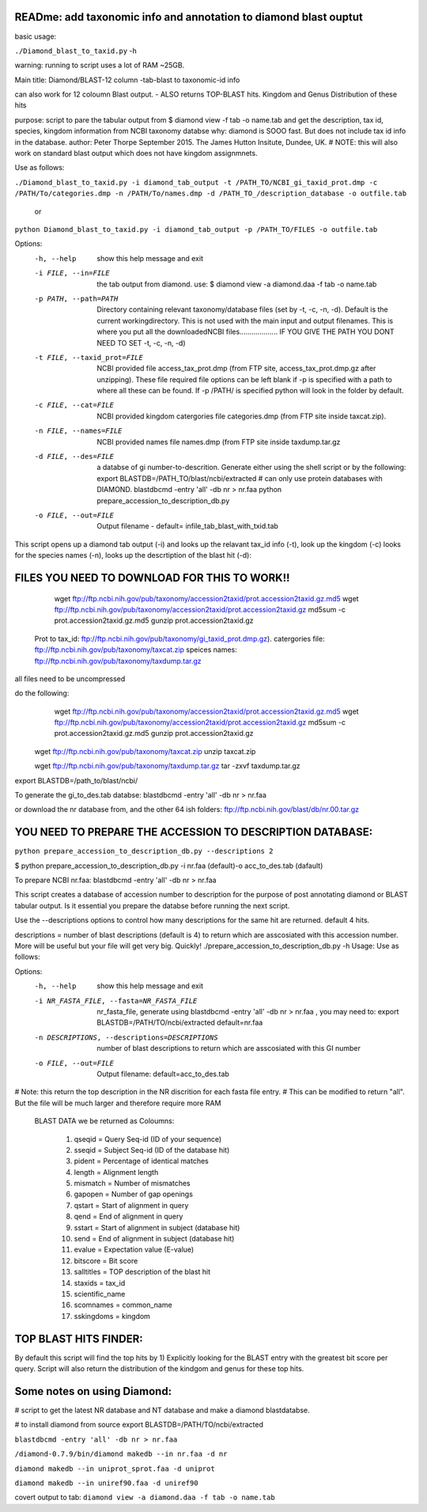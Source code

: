 READme: add taxonomic info and annotation to diamond blast ouptut
====================================================================

basic usage:

``./Diamond_blast_to_taxid.py`` -h 

warning: running to script uses a lot of RAM ~25GB. 

Main title: Diamond/BLAST-12 column -tab-blast to taxonomic-id info

can also work for 12 coloumn Blast output. - ALSO returns TOP-BLAST hits. Kingdom and Genus Distribution of these hits

purpose: script to pare the tabular output from $ diamond view -f tab -o name.tab
and get the description, tax id, species, kingdom information from NCBI taxonomy databse
why: diamond is SOOO fast. But does not include tax id info in the database.
author: Peter Thorpe September 2015. The James Hutton Insitute, Dundee, UK.
# NOTE: this will also work on standard blast output which does not have kingdom assignmnets.

Use as follows:

``./Diamond_blast_to_taxid.py -i diamond_tab_output -t /PATH_TO/NCBI_gi_taxid_prot.dmp -c /PATH/To/categories.dmp -n /PATH/To/names.dmp -d /PATH_TO_/description_database -o outfile.tab``

        or

``python Diamond_blast_to_taxid.py -i diamond_tab_output -p /PATH_TO/FILES -o outfile.tab``

Options:
  -h, --help            show this help message and exit
  -i FILE, --in=FILE    the tab output from diamond. use: $ diamond view -a
                        diamond.daa -f tab -o name.tab
  -p PATH, --path=PATH  Directory containing relevant taxonomy/database files
                        (set by -t, -c, -n, -d). Default is the current
                        workingdirectory. This is not used with the main input
                        and output filenames. This is where you put all the
                        downloadedNCBI files................... IF YOU GIVE
                        THE PATH YOU DONT NEED TO SET -t, -c, -n, -d)
  -t FILE, --taxid_prot=FILE
                        NCBI provided file access_tax_prot.dmp (from FTP site,
                        access_tax_prot.dmp.gz after unzipping). These file
                        required file options can be left blank if -p is
                        specified with a path to where all these can be found.
                        If -p /PATH/ is specified python will look in the
                        folder by default.
  -c FILE, --cat=FILE   NCBI provided kingdom catergories file categories.dmp
                        (from FTP site inside taxcat.zip).
  -n FILE, --names=FILE
                        NCBI provided names file names.dmp (from FTP site
                        inside taxdump.tar.gz
  -d FILE, --des=FILE   a databse of gi number-to-descrition. Generate either
                        using the shell script or by the following: export
                        BLASTDB=/PATH_TO/blast/ncbi/extracted # can only use
                        protein databases with DIAMOND. blastdbcmd -entry
                        'all' -db nr > nr.faa python
                        prepare_accession_to_description_db.py
  -o FILE, --out=FILE   Output filename - default=
                        infile_tab_blast_with_txid.tab


This script opens up a diamond tab output (-i) and looks up the relavant tax_id info (-t), look up the kingdom (-c)
looks for the species names (-n), looks up the descrtiption of the blast hit (-d):

FILES YOU NEED TO DOWNLOAD FOR THIS TO WORK!!
==============================================

	wget ftp://ftp.ncbi.nih.gov/pub/taxonomy/accession2taxid/prot.accession2taxid.gz.md5
	wget ftp://ftp.ncbi.nih.gov/pub/taxonomy/accession2taxid/prot.accession2taxid.gz
	md5sum -c prot.accession2taxid.gz.md5
	gunzip prot.accession2taxid.gz

    Prot to tax_id: ftp://ftp.ncbi.nih.gov/pub/taxonomy/gi_taxid_prot.dmp.gz).
    catergories file: ftp://ftp.ncbi.nih.gov/pub/taxonomy/taxcat.zip
    speices names: ftp://ftp.ncbi.nih.gov/pub/taxonomy/taxdump.tar.gz

all files need to be uncompressed

do the following:
	wget ftp://ftp.ncbi.nih.gov/pub/taxonomy/accession2taxid/prot.accession2taxid.gz.md5
	wget ftp://ftp.ncbi.nih.gov/pub/taxonomy/accession2taxid/prot.accession2taxid.gz
	md5sum -c prot.accession2taxid.gz.md5
	gunzip prot.accession2taxid.gz

    wget ftp://ftp.ncbi.nih.gov/pub/taxonomy/taxcat.zip
    unzip taxcat.zip

    wget ftp://ftp.ncbi.nih.gov/pub/taxonomy/taxdump.tar.gz
    tar -zxvf taxdump.tar.gz

export BLASTDB=/path_to/blast/ncbi/

To generate the gi_to_des.tab databse:
blastdbcmd -entry 'all' -db nr > nr.faa

or download the nr database from, and the other 64 ish folders:
ftp://ftp.ncbi.nih.gov/blast/db/nr.00.tar.gz


YOU NEED TO PREPARE THE ACCESSION TO DESCRIPTION DATABASE:
==========================================================
``python prepare_accession_to_description_db.py --descriptions 2``

$ python prepare_accession_to_description_db.py -i nr.faa (default)-o acc_to_des.tab (dafault)

To prepare NCBI nr.faa:
blastdbcmd -entry 'all' -db nr > nr.faa

This script creates a database of accession number to description for the purpose
of post annotating diamond or BLAST tabular output.
Is it essential you prepare the databse before running the next script.

Use the --descriptions options to control how many descriptions for the same hit
are returned. default 4 hits.

descriptions = number of blast descriptions (default is 4) to return which are asscosiated with this accession number. 
More will be useful but your
file will get very big. Quickly!
./prepare_accession_to_description_db.py -h
Usage: Use as follows:

Options:
  -h, --help            show this help message and exit
  -i NR_FASTA_FILE, --fasta=NR_FASTA_FILE
                        nr_fasta_file, generate using blastdbcmd -entry 'all'
                        -db nr > nr.faa ,  you may need to: export
                        BLASTDB=/PATH/TO/ncbi/extracted default=nr.faa
  -n DESCRIPTIONS, --descriptions=DESCRIPTIONS
                        number of blast descriptions to return  which are
                        asscosiated with this GI number
  -o FILE, --out=FILE   Output filename: default=acc_to_des.tab


# Note: this return the top description in the NR discrition for each fasta file entry. 
# This can be modified to return "all". But the file will be much larger and therefore require more RAM


    BLAST DATA we be returned as Coloumns:

	1) qseqid = Query Seq-id (ID of your sequence)
	2) sseqid = Subject Seq-id (ID of the database hit)
	3) pident = Percentage of identical matches
	4) length = Alignment length
	5) mismatch = Number of mismatches
	6) gapopen = Number of gap openings
	7) qstart = Start of alignment in query
	8) qend = End of alignment in query
	9) sstart = Start of alignment in subject (database hit)
	10) send = End of alignment in subject (database hit)
	11) evalue = Expectation value (E-value)
	12) bitscore = Bit score
	13) salltitles = TOP description of the blast hit
	14) staxids = tax_id
	15) scientific_name
	16) scomnames = common_name
	17) sskingdoms = kingdom


TOP BLAST HITS FINDER:
======================

By default this script will find the top hits by  1) Explicitly looking for the BLAST entry with the greatest bit score per query.
Script will also return the distribution of the kindgom and genus for these top hits.

Some notes on using Diamond:
=============================

# script to get the latest NR database and NT database and make a diamond blastdatabse.

# to install diamond from source
export BLASTDB=/PATH/TO/ncbi/extracted

``blastdbcmd -entry 'all' -db nr > nr.faa``

``/diamond-0.7.9/bin/diamond makedb --in nr.faa -d nr``

``diamond makedb --in uniprot_sprot.faa -d uniprot``

``diamond makedb --in uniref90.faa -d uniref90``

covert output to tab:
``diamond view -a diamond.daa -f tab -o name.tab``
